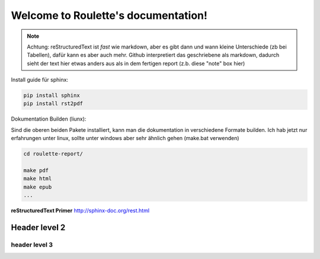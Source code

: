 .. Roulette documentation master file, created by
   sphinx-quickstart on Thu Mar 26 14:05:53 2015.
   You can adapt this file completely to your liking, but it should at least
   contain the root `toctree` directive.

Welcome to Roulette's documentation!
====================================

.. note::

   Achtung: reStructuredText ist *fast* wie markdown, aber es 
   gibt dann und wann kleine Unterschiede (zb bei Tabellen), dafür kann es
   aber auch mehr. Github interpretiert das geschriebene als markdown,
   dadurch sieht der text hier etwas anders aus als in dem fertigen report
   (z.b. diese "note" box hier)

Install guide für sphinx:

.. code-block:: bash

    pip install sphinx
    pip install rst2pdf

Dokumentation Builden (liunx):

Sind die oberen beiden Pakete installiert, kann man die dokumentation
in verschiedene Formate builden. Ich hab jetzt nur erfahrungen unter linux,
sollte unter windows aber sehr ähnlich gehen (make.bat verwenden)

.. code-block:: bash

    cd roulette-report/

    make pdf 
    make html 
    make epub
    ...
   

**reStructuredText Primer**
http://sphinx-doc.org/rest.html

Header level 2
--------------

header level 3
^^^^^^^^^^^^^^



